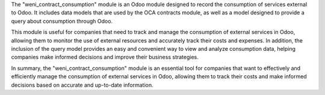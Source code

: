 The "weni_contract_consumption" module is an Odoo module designed to record the consumption of services external to Odoo. It includes data models that are used by the OCA contracts module, as well as a model designed to provide a query about consumption through Odoo.

This module is useful for companies that need to track and manage the consumption of external services in Odoo, allowing them to monitor the use of external resources and accurately track their costs and expenses. In addition, the inclusion of the query model provides an easy and convenient way to view and analyze consumption data, helping companies make informed decisions and improve their business strategies.

In summary, the "weni_contract_consumption" module is an essential tool for companies that want to effectively and efficiently manage the consumption of external services in Odoo, allowing them to track their costs and make informed decisions based on accurate and up-to-date information.
